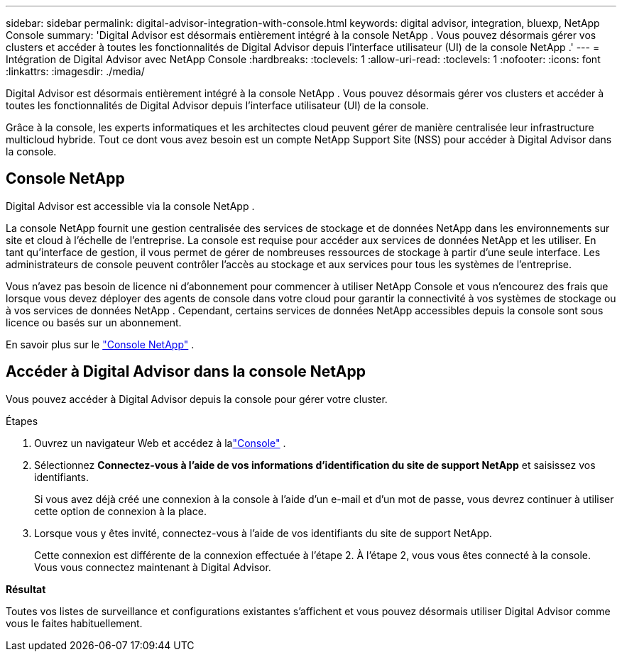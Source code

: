 ---
sidebar: sidebar 
permalink: digital-advisor-integration-with-console.html 
keywords: digital advisor, integration, bluexp, NetApp Console 
summary: 'Digital Advisor est désormais entièrement intégré à la console NetApp .  Vous pouvez désormais gérer vos clusters et accéder à toutes les fonctionnalités de Digital Advisor depuis l’interface utilisateur (UI) de la console NetApp .' 
---
= Intégration de Digital Advisor avec NetApp Console
:hardbreaks:
:toclevels: 1
:allow-uri-read: 
:toclevels: 1
:nofooter: 
:icons: font
:linkattrs: 
:imagesdir: ./media/


[role="lead"]
Digital Advisor est désormais entièrement intégré à la console NetApp .  Vous pouvez désormais gérer vos clusters et accéder à toutes les fonctionnalités de Digital Advisor depuis l'interface utilisateur (UI) de la console.

Grâce à la console, les experts informatiques et les architectes cloud peuvent gérer de manière centralisée leur infrastructure multicloud hybride.  Tout ce dont vous avez besoin est un compte NetApp Support Site (NSS) pour accéder à Digital Advisor dans la console.



== Console NetApp

Digital Advisor est accessible via la console NetApp .

La console NetApp fournit une gestion centralisée des services de stockage et de données NetApp dans les environnements sur site et cloud à l'échelle de l'entreprise.  La console est requise pour accéder aux services de données NetApp et les utiliser.  En tant qu'interface de gestion, il vous permet de gérer de nombreuses ressources de stockage à partir d'une seule interface.  Les administrateurs de console peuvent contrôler l’accès au stockage et aux services pour tous les systèmes de l’entreprise.

Vous n'avez pas besoin de licence ni d'abonnement pour commencer à utiliser NetApp Console et vous n'encourez des frais que lorsque vous devez déployer des agents de console dans votre cloud pour garantir la connectivité à vos systèmes de stockage ou à vos services de données NetApp .  Cependant, certains services de données NetApp accessibles depuis la console sont sous licence ou basés sur un abonnement.

En savoir plus sur le https://docs.netapp.com/us-en/bluexp-setup-admin/concept-overview.html["Console NetApp"] .



== Accéder à Digital Advisor dans la console NetApp

Vous pouvez accéder à Digital Advisor depuis la console pour gérer votre cluster.

.Étapes
. Ouvrez un navigateur Web et accédez à lalink:https://console.netapp.com/["Console"^] .
. Sélectionnez *Connectez-vous à l'aide de vos informations d'identification du site de support NetApp* et saisissez vos identifiants.
+
Si vous avez déjà créé une connexion à la console à l'aide d'un e-mail et d'un mot de passe, vous devrez continuer à utiliser cette option de connexion à la place.

. Lorsque vous y êtes invité, connectez-vous à l'aide de vos identifiants du site de support NetApp.
+
Cette connexion est différente de la connexion effectuée à l'étape 2.  À l’étape 2, vous vous êtes connecté à la console.  Vous vous connectez maintenant à Digital Advisor.



*Résultat*

Toutes vos listes de surveillance et configurations existantes s'affichent et vous pouvez désormais utiliser Digital Advisor comme vous le faites habituellement.
